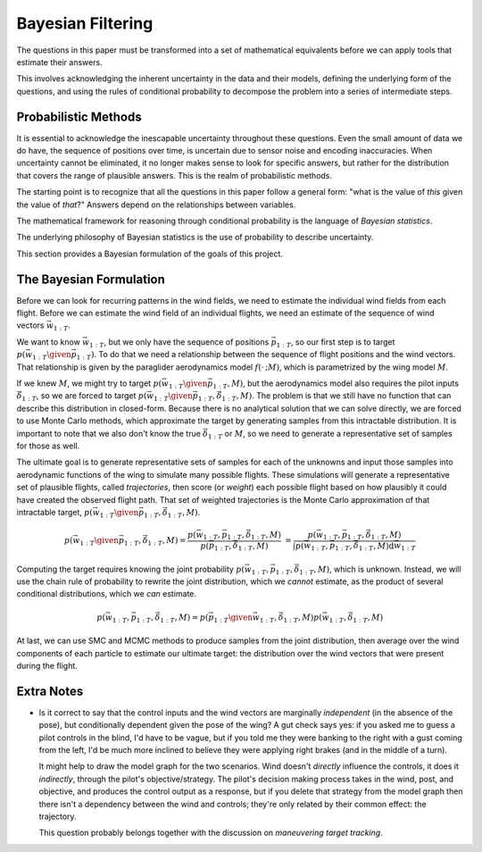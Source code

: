 ******************
Bayesian Filtering
******************

The questions in this paper must be transformed into a set of mathematical
equivalents before we can apply tools that estimate their answers.

This involves acknowledging the inherent uncertainty in the data and their
models, defining the underlying form of the questions, and using the rules of
conditional probability to decompose the problem into a series of intermediate
steps.


Probabilistic Methods
=====================

It is essential to acknowledge the inescapable uncertainty throughout these
questions. Even the small amount of data we do have, the sequence of positions
over time, is uncertain due to sensor noise and encoding inaccuracies. When
uncertainty cannot be eliminated, it no longer makes sense to look for
specific answers, but rather for the distribution that covers the range of
plausible answers. This is the realm of probabilistic methods.

The starting point is to recognize that all the questions in this paper follow
a general form: "what is the value of *this* given the value of *that*?"
Answers depend on the relationships between variables.


The mathematical framework for reasoning through conditional probability is
the language of *Bayesian statistics*.

The underlying philosophy of Bayesian statistics is the use of probability to
describe uncertainty.

This section provides a Bayesian formulation of the goals of this project.


The Bayesian Formulation
========================

Before we can look for recurring patterns in the wind fields, we need to
estimate the individual wind fields from each flight. Before we can estimate
the wind field of an individual flights, we need an estimate of the sequence
of wind vectors :math:`\vec{w}_{1:T}`.

We want to know :math:`\vec{w}_{1:T}`, but we only have the sequence of
positions :math:`\vec{p}_{1:T}`, so our first step is to target :math:`p
\left( \vec{w}_{1:T} \given \vec{p}_{1:T} \right)`. To do that we need
a relationship between the sequence of flight positions and the wind vectors.
That relationship is given by the paraglider aerodynamics model
:math:`f({\cdot\,} ; M)`, which is parametrized by the wing model :math:`M`.

If we knew :math:`M`, we might try to target :math:`p \left( \vec{w}_{1:T}
\given \vec{p}_{1:T}, M \right)`, but the aerodynamics model also requires the
pilot inputs :math:`\vec{\delta}_{1:T}`, so we are forced to target :math:`p
\left( \vec{w}_{1:T} \given \vec{p}_{1:T}, \vec{\delta}_{1:T}, M \right)`. The
problem is that we still have no function that can describe this distribution
in closed-form. Because there is no analytical solution that we can solve
directly, we are forced to use Monte Carlo methods, which approximate the
target by generating samples from this intractable distribution. It is
important to note that we also don't know the true :math:`\vec{\delta}_{1:T}`
or :math:`M`, so we need to generate a representative set of samples for those
as well.

The ultimate goal is to generate representative sets of samples for each of
the unknowns and input those samples into aerodynamic functions of the wing to
simulate many possible flights. These simulations will generate
a representative set of plausible flights, called *trajectories*, then score
(or *weight*) each possible flight based on how plausibly it could have
created the observed flight path. That set of weighted trajectories is the
Monte Carlo approximation of that intractable target, :math:`p \left(
\vec{w}_{1:T} \given \vec{p}_{1:T}, \vec{\delta}_{1:T}, M \right)`.

.. math::

   p \left( \vec{w}_{1:T} \given \vec{p}_{1:T}, \vec{\delta}_{1:T}, M \right) = \frac{ p \left( \vec{w}_{1:T}, \vec{p}_{1:T}, \vec{\delta}_{1:T}, M \right)}{p \left( \vec{p}_{1:T}, \vec{\delta}_{1:T}, M \right)} \
                                                                              = \frac{ p \left( \vec{w}_{1:T}, \vec{p}_{1:T}, \vec{\delta}_{1:T}, M \right) }{\int p \left( \vec{w}_{1:T}, \vec{p}_{1:T}, \vec{\delta}_{1:T}, M \right) \mathrm{d} \vec{w}_{1:T}}

.. ::

   An alternative, two-line version of the above

   .. math::

      p(\vec{w}_{1:T} \given \vec{p}_{1:T}, \vec{\delta}_{1:T}, M) &= \frac{ p(\vec{w}_{1:T}, \vec{p}_{1:T}, \vec{\delta}_{1:T}, M)}{p(\vec{p}_{1:T}, \vec{\delta}_{1:T}, M)} \\
                                                                   &= \frac{ p\left(\vec{w}_{1:T}, \vec{p}_{1:T}, \vec{\delta}_{1:T}, M\right)}{\int p\left(\vec{w}_{1:T}, \vec{p}_{1:T}, \vec{\delta}_{1:T}, M \right) \mathrm{d} \vec{w}_{1:T}}


Computing the target requires knowing the joint probability :math:`p \left(
\vec{w}_{1:T}, \vec{p}_{1:T}, \vec{\delta}_{1:T}, M \right)`, which is
unknown. Instead, we will use the chain rule of probability to rewrite the
joint distribution, which we *cannot* estimate, as the product of several
conditional distributions, which we *can* estimate.

.. math::

   p \left( \vec{w}_{1:T}, \vec{p}_{1:T}, \vec{\delta}_{1:T}, M \right) = p \left( \vec{p}_{1:T} \given \vec{w}_{1:T}, \vec{\delta}_{1:T}, M \right) p \left( \vec{w}_{1:T}, \vec{\delta}_{1:T}, M \right)

At last, we can use SMC and MCMC methods to produce samples from the joint
distribution, then average over the wind components of each particle to
estimate our ultimate target: the distribution over the wind vectors that were
present during the flight.


Extra Notes
===========

* Is it correct to say that the control inputs and the wind vectors are
  marginally *independent* (in the absence of the pose), but conditionally
  dependent given the pose of the wing? A gut check says yes: if you asked
  me to guess a pilot controls in the blind, I'd have to be vague, but if you
  told me they were banking to the right with a gust coming from the left,
  I'd be much more inclined to believe they were applying right brakes (and
  in the middle of a turn).

  It might help to draw the model graph for the two scenarios. Wind doesn't
  *directly* influence the controls, it does it *indirectly*, through the
  pilot's objective/strategy. The pilot's decision making process takes in
  the wind, post, and objective, and produces the control output as a
  response, but if you delete that strategy from the model graph then
  there isn't a dependency between the wind and controls; they're only
  related by their common effect: the trajectory.

  This question probably belongs together with the discussion on *maneuvering
  target tracking*.
